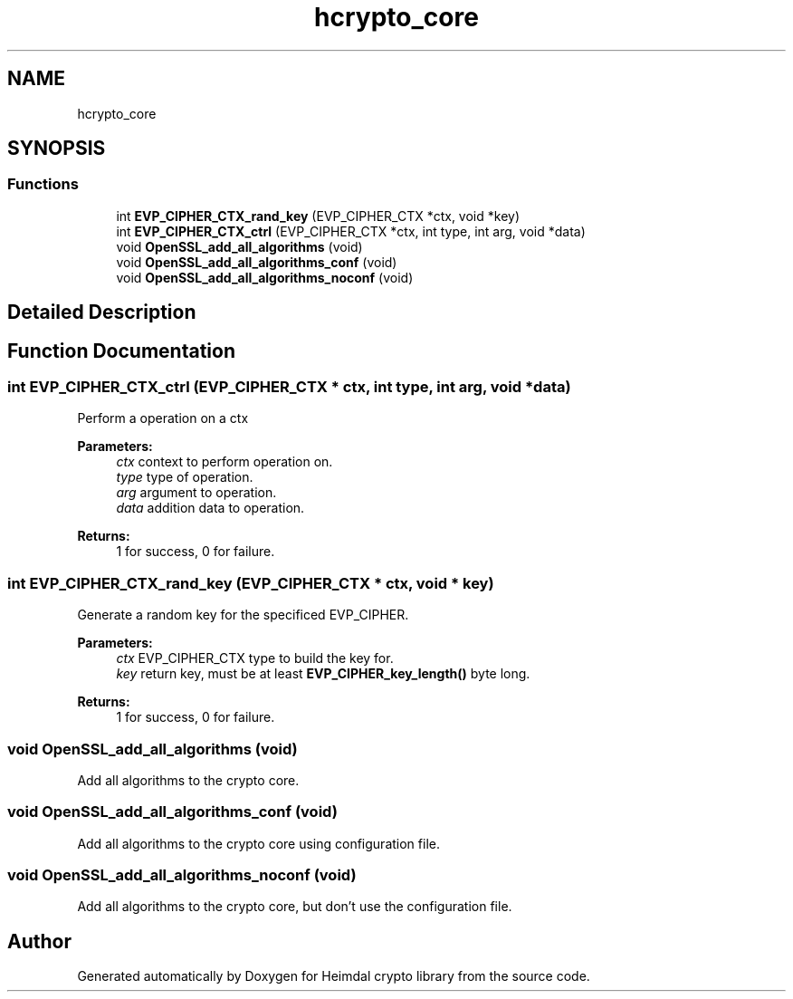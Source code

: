.TH "hcrypto_core" 3 "Fri Jun 7 2019" "Version 7.7.0" "Heimdal crypto library" \" -*- nroff -*-
.ad l
.nh
.SH NAME
hcrypto_core
.SH SYNOPSIS
.br
.PP
.SS "Functions"

.in +1c
.ti -1c
.RI "int \fBEVP_CIPHER_CTX_rand_key\fP (EVP_CIPHER_CTX *ctx, void *key)"
.br
.ti -1c
.RI "int \fBEVP_CIPHER_CTX_ctrl\fP (EVP_CIPHER_CTX *ctx, int type, int arg, void *data)"
.br
.ti -1c
.RI "void \fBOpenSSL_add_all_algorithms\fP (void)"
.br
.ti -1c
.RI "void \fBOpenSSL_add_all_algorithms_conf\fP (void)"
.br
.ti -1c
.RI "void \fBOpenSSL_add_all_algorithms_noconf\fP (void)"
.br
.in -1c
.SH "Detailed Description"
.PP 

.SH "Function Documentation"
.PP 
.SS "int EVP_CIPHER_CTX_ctrl (EVP_CIPHER_CTX * ctx, int type, int arg, void * data)"
Perform a operation on a ctx
.PP
\fBParameters:\fP
.RS 4
\fIctx\fP context to perform operation on\&. 
.br
\fItype\fP type of operation\&. 
.br
\fIarg\fP argument to operation\&. 
.br
\fIdata\fP addition data to operation\&.
.RE
.PP
\fBReturns:\fP
.RS 4
1 for success, 0 for failure\&. 
.RE
.PP

.SS "int EVP_CIPHER_CTX_rand_key (EVP_CIPHER_CTX * ctx, void * key)"
Generate a random key for the specificed EVP_CIPHER\&.
.PP
\fBParameters:\fP
.RS 4
\fIctx\fP EVP_CIPHER_CTX type to build the key for\&. 
.br
\fIkey\fP return key, must be at least \fBEVP_CIPHER_key_length()\fP byte long\&.
.RE
.PP
\fBReturns:\fP
.RS 4
1 for success, 0 for failure\&. 
.RE
.PP

.SS "void OpenSSL_add_all_algorithms (void)"
Add all algorithms to the crypto core\&. 
.SS "void OpenSSL_add_all_algorithms_conf (void)"
Add all algorithms to the crypto core using configuration file\&. 
.SS "void OpenSSL_add_all_algorithms_noconf (void)"
Add all algorithms to the crypto core, but don't use the configuration file\&. 
.SH "Author"
.PP 
Generated automatically by Doxygen for Heimdal crypto library from the source code\&.

